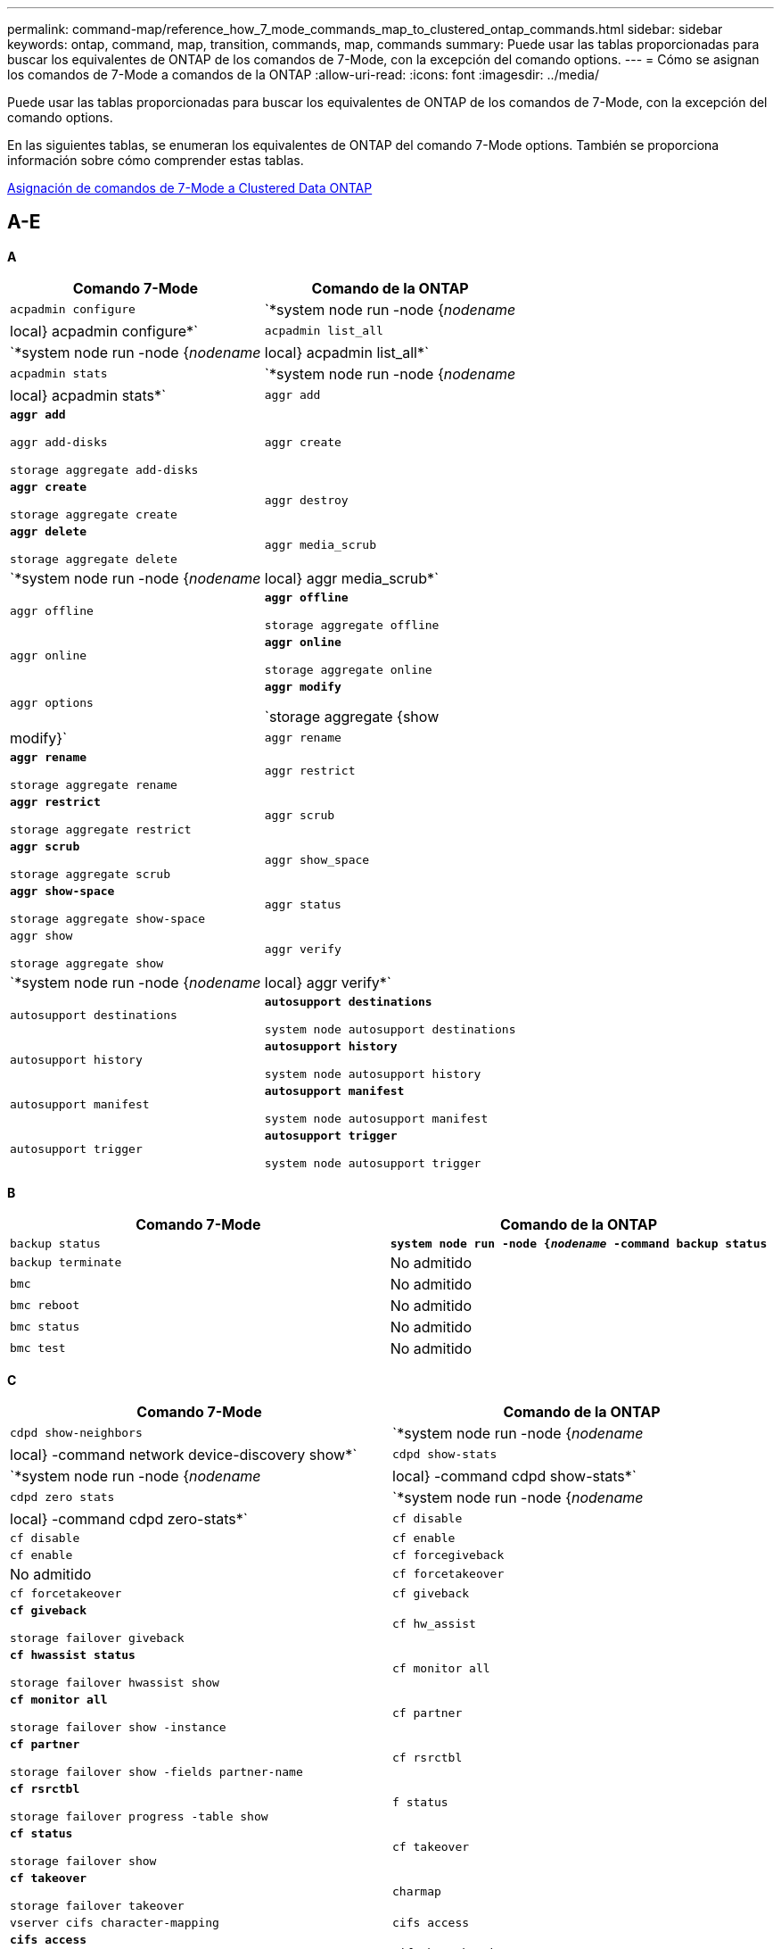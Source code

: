 ---
permalink: command-map/reference_how_7_mode_commands_map_to_clustered_ontap_commands.html 
sidebar: sidebar 
keywords: ontap, command, map, transition, commands, map, commands 
summary: Puede usar las tablas proporcionadas para buscar los equivalentes de ONTAP de los comandos de 7-Mode, con la excepción del comando options. 
---
= Cómo se asignan los comandos de 7-Mode a comandos de la ONTAP
:allow-uri-read: 
:icons: font
:imagesdir: ../media/


[role="lead"]
Puede usar las tablas proporcionadas para buscar los equivalentes de ONTAP de los comandos de 7-Mode, con la excepción del comando options.

En las siguientes tablas, se enumeran los equivalentes de ONTAP del comando 7-Mode options. También se proporciona información sobre cómo comprender estas tablas.

xref:concept_how_to_interpret_clustered_ontap_command_maps_for_7_mode_administrators.adoc[Asignación de comandos de 7-Mode a Clustered Data ONTAP]



== A-E

[role="lead"]
*A*

|===
| Comando 7-Mode | Comando de la ONTAP 


 a| 
`acpadmin configure`
 a| 
`*system node run -node {_nodename_|local} acpadmin configure*`



 a| 
`acpadmin list_all`
 a| 
`*system node run -node {_nodename_|local} acpadmin list_all*`



 a| 
`acpadmin stats`
 a| 
`*system node run -node {_nodename_|local} acpadmin stats*`



 a| 
`aggr add`
 a| 
`*aggr add*`

`aggr add-disks`

`storage aggregate add-disks`



 a| 
`aggr create`
 a| 
`*aggr create*`

`storage aggregate create`



 a| 
`aggr destroy`
 a| 
`*aggr delete*`

`storage aggregate delete`



 a| 
`aggr media_scrub`
 a| 
`*system node run -node {_nodename_|local} aggr media_scrub*`



 a| 
`aggr offline`
 a| 
`*aggr offline*`

`storage aggregate offline`



 a| 
`aggr online`
 a| 
`*aggr online*`

`storage aggregate online`



 a| 
`aggr options`
 a| 
`*aggr modify*`

`storage aggregate {show | modify}`



 a| 
`aggr rename`
 a| 
`*aggr rename*`

`storage aggregate rename`



 a| 
`aggr restrict`
 a| 
`*aggr restrict*`

`storage aggregate restrict`



 a| 
`aggr scrub`
 a| 
`*aggr scrub*`

`storage aggregate scrub`



 a| 
`aggr show_space`
 a| 
`*aggr show-space*`

`storage aggregate show-space`



 a| 
`aggr status`
 a| 
`aggr show`

`storage aggregate show`



 a| 
`aggr verify`
 a| 
`*system node run -node {_nodename_|local} aggr verify*`



 a| 
`autosupport destinations`
 a| 
`*autosupport destinations*`

`system node autosupport destinations`



 a| 
`autosupport history`
 a| 
`*autosupport history*`

`system node autosupport history`



 a| 
`autosupport manifest`
 a| 
`*autosupport manifest*`

`system node autosupport manifest`



 a| 
`autosupport trigger`
 a| 
`*autosupport trigger*`

`system node autosupport trigger`

|===
[role="lead"]
*B*

|===
| Comando 7-Mode | Comando de la ONTAP 


 a| 
`backup status`
 a| 
`*system node run -node {_nodename_ -command backup status*`



 a| 
`backup terminate`
 a| 
No admitido



 a| 
`bmc`
 a| 
No admitido



 a| 
`bmc reboot`
 a| 
No admitido



 a| 
`bmc status`
 a| 
No admitido



 a| 
`bmc test`
 a| 
No admitido

|===
[role="lead"]
*C*

|===
| Comando 7-Mode | Comando de la ONTAP 


 a| 
`cdpd show-neighbors`
 a| 
`*system node run -node {_nodename_|local} -command network device-discovery show*`



 a| 
`cdpd show-stats`
 a| 
`*system node run -node {_nodename_|local} -command cdpd show-stats*`



 a| 
`cdpd zero stats`
 a| 
`*system node run -node {_nodename_|local} -command cdpd zero-stats*`



 a| 
`cf disable`
 a| 
`cf disable`



 a| 
`cf enable`
 a| 
`cf enable`



 a| 
`cf forcegiveback`
 a| 
No admitido



 a| 
`cf forcetakeover`
 a| 
`cf forcetakeover`



 a| 
`cf giveback`
 a| 
`*cf giveback*`

`storage failover giveback`



 a| 
`cf hw_assist`
 a| 
`*cf hwassist status*`

`storage failover hwassist show`



 a| 
`cf monitor all`
 a| 
`*cf monitor all*`

`storage failover show -instance`



 a| 
`cf partner`
 a| 
`*cf partner*`

`storage failover show -fields partner-name`



 a| 
`cf rsrctbl`
 a| 
`*cf rsrctbl*`

`storage failover progress -table show`



 a| 
`f status`
 a| 
`*cf status*`

`storage failover show`



 a| 
`cf takeover`
 a| 
`*cf takeover*`

`storage failover takeover`



 a| 
`charmap`
 a| 
`vserver cifs character-mapping`



 a| 
`cifs access`
 a| 
`*cifs access*`

`vserver cifs access`



 a| 
`cifs branchcache`
 a| 
`*cifs branchcache*`

`vserver cifs branchcache`



 a| 
`cifs changefilerpwd`
 a| 
`*cifs changefilerpwd*`

`vserver cifs changefilerpwd`



 a| 
`cifs domaininfo`
 a| 
vserver cifs {show instance|domain detectes-servers show -instance}



 a| 
`cifs gpresult`
 a| 
`vserver cifs group-policy show-applied`



 a| 
`cifs gpupdate`
 a| 
`vserver cifs group-policy update`



 a| 
`cifs homedir`
 a| 
`vserver cifs home-directory`



 a| 
nbalias de cifs
 a| 
vserver cifs { add-netbios-aliases | remove-netbios-aliases | show -display-netbios-aliases }



 a| 
cifs prefdc
 a| 
dominio cifs preferido de vserver-dc



 a| 
reinicio cifs
 a| 
arranque del vserver cifs



 a| 
sesiones cifs
 a| 
se muestran las sesiones cifs de vserver



 a| 
configuración de cifs
 a| 
vserver cifs create



 a| 
recursos compartidos cifs
 a| 
*recursos compartidos cifs* recurso compartido cifs vserver



 a| 
estadísticas de cifs
 a| 
estadísticas show -object cifs



 a| 
finalización de cifs
 a| 
parada del vserver cifs



 a| 
cifs testdc
 a| 
se detectaron servidores vserver dominio cifs



 a| 
cifs reasentado
 a| 
*cifs resetdc* vserver dominio cifs descubierto-servidores reset-servidores



 a| 
clonar borrar
 a| 
No admitido



 a| 
inicio del clon
 a| 
crear el archivo de volumen



 a| 
detención de clones
 a| 
No admitido



 a| 
estado del clon
 a| 
show de clon del archivo de volumen



 a| 
clon de configuración
 a| 
No admitido



 a| 
config diff
 a| 
No admitido



 a| 
volcado de configuración
 a| 
No admitido



 a| 
restauración de configuración
 a| 
No admitido



 a| 
coredump
 a| 
volcado del nodo del sistema

|===
[role="lead"]
*D*

|===
| Comando 7-Mode | Comando de la ONTAP 


 a| 
fecha
 a| 
*date* { system | cluster } date { show | modify }



 a| 
prioridad dcb
 a| 
nodo del sistema ejecutado -node _nodename_ -command prioridad dcb



 a| 
visualización de prioridad de dcb
 a| 
se muestra la prioridad de dcb del comando system node run -node _nodename_



 a| 
presentación dcb
 a| 
system node run -node _nodename_ -command dcb show



 a| 
df
 a| 
*df*



 a| 
df [nombre del agregado]
 a| 
df -aggregate _aggregate-name_



 a| 
df [nombre de ruta]
 a| 
df -filesys-name _path- name_



 a| 
df -A
 a| 
*Df -A*



 a| 
df -g
 a| 
*df -g* df -gigabyte



 a| 
df -h
 a| 
*df -h* df -autosize



 a| 
df -i
 a| 
*df -i*



 a| 
df -k
 a| 
*df -k* df -kilobit



 a| 
df -L
 a| 
*Df -L* df -FlexCache



 a| 
df -m
 a| 
*df -m* df -megabyte



 a| 
df -r
 a| 
*df -r*



 a| 
df -s.
 a| 
*df -s*



 a| 
df -S.
 a| 
*Df -S*



 a| 
df -t
 a| 
*df -t* df -terabyte



 a| 
df -V
 a| 
*Df -V* df -Volumes



 a| 
df -x
 a| 
*df -x* df -skip-snapshot-lines



 a| 
asignación de disco
 a| 
*asignación de disco* asignación de disco de almacenamiento



 a| 
cifrado de disco
 a| 
system node run -node run__nodename__ -command disk encrypt



 a| 
error de disco
 a| 
*fallo del disco* fallo del disco de almacenamiento



 a| 
espacio principal de disco
 a| 
*disco principal {start | abort | status | list }* nodo del sistema run -node {_nodename_|local} -comando disk maint {start | abort | status | list }



 a| 
extraiga el disco
 a| 
*disco extraer* disco de almacenamiento extraer



 a| 
sustituya el disco
 a| 
*disco sustituir* disco de almacenamiento sustituir



 a| 
saneamiento de disco
 a| 
nodo del sistema ejecutado -node _nodename_ -command disk sanitize



 a| 
limpieza del disco
 a| 
limpieza del agregado de almacenamiento



 a| 
visualización en disco
 a| 
de la memoria



 a| 
copia de disco
 a| 
el nodo del sistema ejecuta -node _nodename_ -command disk simpull



 a| 
simpush de disco
 a| 
nodo del sistema ejecutado -node _nodename_ -command disk simpush



 a| 
discos sin repuestos
 a| 
ceros de disco de almacenamiento



 a| 
disk_fw_update
 a| 
modificar la imagen del nodo del sistema



 a| 
información de dns
 a| 
muestra dns



 a| 
descargue
 a| 
actualización de la imagen del nodo del sistema



 a| 
du [nombre de ruta]
 a| 
du -vserver _vservername_ -path __pathname__volume file show-disk-usage -vserver _vserver_name_ -path _pathname_



 a| 
du -h
 a| 
du -vserver _vservername_ -path _pathname_ -hvolume file show-disk-usage -vserver _vserver_name_ -path _path_ -h.



 a| 
du -k
 a| 
du -vserver _vservername_ -path _pathname_ -kvolume file show-disk-usage -vserver _vserver_name_ -path _path_ -k.



 a| 
du -m
 a| 
du -vserver _vservername_ -path _pathname_ -mvolume file show-disk-usage -vserver _vserver_name_ -path _path_ -m.



 a| 
du -r
 a| 
du -vserver _vservername_ -path _pathname_ -rvolume file show-disk-usage -vserver _vserver_name_ -path _path_ -r



 a| 
du -u
 a| 
du -vserver _vservername_ -path _pathname_ -uvolume file show-disk-usage -vserver _vserver_name_ -path _path_ -u



 a| 
volcado
 a| 
No soporteDebe iniciar la copia de seguridad utilizando NDMP como se describe en la documentación de copia de seguridad en cinta. Para la funcionalidad de volcado a nulo, debe establecer la variable DE entorno NDMP DUMP_TO_NULL.

https://docs.netapp.com/ontap-9/topic/com.netapp.doc.dot-cm-ptbrg/home.html["Protección de datos mediante backup en cinta"]

|===
[role="lead"]
*E*

|===
| Comando 7-Mode | Comando de la ONTAP 


 a| 
eco
 a| 
*eco*



 a| 
estado de evento de ems
 a| 
*estado del evento ems* se muestra el estado del evento



 a| 
volcado de registro de ems
 a| 
el registro de eventos muestra -time >__time-interval__



 a| 
valor de volcado de registro de ems
 a| 
se muestra el registro de eventos



 a| 
chasis de entorno
 a| 
nodo del sistema ejecutado -node {_nodename_|local} -command chasis de entorno



 a| 
estado del entorno
 a| 
el nodo del sistema ejecuta -node__nodename__ -command status de entorno



 a| 
bandeja de entorno
 a| 
No admitido

Debe utilizar el conjunto de comandos «estante de almacenamiento».



 a| 
registro_bandeja del entorno
 a| 
*entorno shelf_log* nodo del sistema run -node {_nodename_|local} -command entorno shelf_log



 a| 
entorno shelf_stats
 a| 
se ejecuta el nodo del sistema -node {_nodename_|local} -command environment_stats



 a| 
entorno shelf_power_status
 a| 
No soportado debe utilizar el conjunto de comandos «estante de almacenamiento».



 a| 
chasis de entorno
 a| 
nodo del sistema ejecutado -node {_nodename_|local} -command chasis de entorno



 a| 
lista de sensores del chasis del entorno
 a| 
se muestra el nodo del sistema ejecutado -node {_nodename_|local} sensores de entorno



 a| 
exportfs
 a| 
política de exportación de vserver [regla]



 a| 
exportfs -f
 a| 
vaciado de caché basado en políticas de exportación de vserver



 a| 
exportfs -o.
 a| 
regla de política de exportación de vserver



 a| 
exportfs -p
 a| 
regla de política de exportación de vserver



 a| 
exportfs -q
 a| 
política de exportación de vserver [regla]

|===


== F-J

[role="lead"]
*F*

|===
| Comando 7-Mode | Comando de la ONTAP 


 a| 
configuración de fcadmin
 a| 
nodo del sistema ejecutado -node {_nodename_|local} -command fcadmin config



 a| 
fcadmin link_stats
 a| 
nodo del sistema ejecutado -node {_nodename_|local} -command fcadmin link_stats



 a| 
fcal_stats de fcadmin
 a| 
nodo del sistema run -node {_nodename_|local} -command fcadmin fcal_stats



 a| 
fcadmin device_map
 a| 
nodo del sistema ejecutado -node {_nodename_|local} -command fcadmin device_map



 a| 
fcnic
 a| 
No admitido



 a| 
configuración de fcp
 a| 
modificación del adaptador fcp de red



 a| 
servidor de nombres fcp
 a| 
*servidor de nombres fcp show* servidor de nombres fcp de vserver show



 a| 
nombre de nodo fcp
 a| 
nombre de nodo fcp del vserver



 a| 
ping fcp
 a| 
*FCP ping-igroup show O fcp ping-initiator show*

Visualización de Vserver fcp ping-igroup O Vserver fcp ping-initiator



 a| 
nombre de puerto fcp
 a| 
*se muestra el nombre de puerto fcp show* vserver fcp portname



 a| 
imagen fcp
 a| 
imagen de vserver fcp



 a| 
inicio de fcp
 a| 
*arranque fcp* arranque fcp del vserver



 a| 
estadísticas de fcp
 a| 
*estadísticas fcp* estadísticas del adaptador fcp



 a| 
estado de fcp
 a| 
estado de vserver fcp



 a| 
detención de fcp
 a| 
*parada fcp* vserver fcp



 a| 
topología fcp
 a| 
Se muestra la topología fcp DE la red O se muestra la topología fcp del Vserver



 a| 
wwpn-alias fcp
 a| 
*fcp wwpn-alias* vserver fcp wwpn-alias



 a| 
zona fcp
 a| 
*show de zona fcp*

network fcp zone show



 a| 
volcado fcp
 a| 
*volcado del adaptador fcp de red de volcado*



 a| 
restablecimiento de fcp
 a| 
*restablecimiento del adaptador fcp* restablecimiento del adaptador fcp de red



 a| 
fcstat link_stats
 a| 
nodo del sistema ejecutado -node {_nodename_|local} -command fcstat link_stats



 a| 
fcal_stats
 a| 
nodo del sistema run -node {_nodename_|local} -command fcstat fcal_stats



 a| 
fcstat device_map
 a| 
nodo del sistema ejecutado -node {_nodename_|local} -command fcstat device_map



 a| 
reserva de archivos
 a| 
reserva de archivo de volumen



 a| 
propiedades de archivo
 a| 
No admitido



 a| 
FlexCache
 a| 
FlexCache para volúmenes



 a| 
fpolicy
 a| 
*fpolicy* vserver fpolicy



 a| 
feria de fsecurity
 a| 
visualización de directorio de archivos de seguridad vserver



 a| 
aplicación de fsecurity
 a| 
se aplica un directorio de archivos de seguridad vserver



 a| 
estado de seguridad
 a| 
trabajo-show de directorio de archivos de seguridad vserver



 a| 
cancelación de fsecurity
 a| 
tarea de directorio de archivos de seguridad vserver



 a| 
protector antidesprotegido
 a| 
directorio-archivo de seguridad vserver quitar-slag



 a| 
ftp
 a| 
No admitido

|===
[role="lead"]
*H*

|===
| Comando 7-Mode | Comando de la ONTAP 


 a| 
detener
 a| 
nodo del sistema detenido -node _nodename_



 a| 
detener -f
 a| 
inhibición de la detención del nodo del sistema: toma de control real



 a| 
detener -d
 a| 
se ha detenido el nodo del sistema: volcado correcto



 a| 
ayuda
 a| 
?


NOTE: Debe escribir el signo de interrogación (?) Symbol para ejecutar este comando en ONTAP.



 a| 
nombre del hostl
 a| 
*nombre del sistema de host*



 a| 
httpstat
 a| 
No soporteDebe utilizar el comando statistics.

|===
[role="lead"]
*I*

|===
| Comando 7-Mode | Comando de la ONTAP 


 a| 
if_addr_filter_info
 a| 
system node run -note _nodename_ -command if_addr_filter_info



 a| 
ifconfig
 a| 
interfacetwork de red {interface | port}



 a| 
ifconfig -a
 a| 
la interfaz de red muestra la red {interfaz | puerto}



 a| 
alias de ifconfig
 a| 
se crea la interfaz de red



 a| 
ifconfig hacia abajo
 a| 
la interfaz de red modify -status-admin como desconectado



 a| 
control de flujo ifconfig
 a| 
modificación del puerto de red -control de flujo-admin



 a| 
tipo medio ifconfig
 a| 
modificación del puerto de red {-duplex-admin | -speed-admin}



 a| 
ifconfig mtusize
 a| 
modifique el puerto de red -mtu



 a| 
máscara de red ifconfig
 a| 
la interfaz de red modify -netmask



 a| 
ifconfig up
 a| 
interfaz de red modify -status-admin up



 a| 
ifgrp crear
 a| 
puerto de red ifgrp create



 a| 
añadir ifgrp
 a| 
puerto de red ifgrp add -port



 a| 
eliminación de ifgrp
 a| 
puerto de red ifgrp quitar-puerto



 a| 
destrucción de ifgrp
 a| 
eliminación del puerto de red ifgrp



 a| 
favor de ifgrp
 a| 
Para las versiones de ONTAP 9, cree un grupo de conmutación al nodo de respaldo para los dos puertos mediante el comando create de los grupos de conmutación al respaldo de la interfaz de red. A continuación, utilice el comando network interface modify para establecer el puerto de inicio preferido con la opción -home-Port y establezca la opción -autorevert en true.


NOTE: Elimine los puertos de ifgrp antes de agregarlos al grupo de conmutación por error. Se recomienda utilizar puertos de distintos NIC. En esta práctica también se evitan las advertencias de EMS respecto a la redundancia insuficiente.



 a| 
ifgrp nofavor
 a| 
Para las versiones de ONTAP 9, utilice el mismo procedimiento para los grupos de conmutación al nodo de respaldo.



 a| 
estado de ifgrp
 a| 
nodo del sistema ejecutado -node {_nodename_|local} -command ifgrp status



 a| 
ifgrp stat
 a| 
nodo del sistema ejecutado -node {_nodename_|local} -command ifstat _ifgrp-port_



 a| 
presentación de ifgrp
 a| 
se muestra el puerto de red ifgrp



 a| 
ifinfo
 a| 
nodo del sistema run -node {_nodename_|local} -command ifinfo



 a| 
ifstat
 a| 
nodo del sistema ejecutado -node {_nodename_|local} -command ifstat



 a| 
adición de igroup
 a| 
*igroup add* lun igroup add



 a| 
alua del igroup
 a| 
lun igroup modify -alua



 a| 
enlace del igroup
 a| 
*igroup bind* lun igroup bind



 a| 
destrucción del igroup
 a| 
*igroup delete* lun igroup delete



 a| 
cree el igroup
 a| 
*igroup create* lun igroup create



 a| 
igroup se quita
 a| 
*igroup remove* lun igroup remove



 a| 
cambio de nombre del igroup
 a| 
*igroup rename* lun igroup rename



 a| 
se ha establecido un igroup
 a| 
grupo de igroup de grupo



 a| 
igroup show
 a| 
*igroup show* lun igroup show



 a| 
igroup configurado como tipo
 a| 
igroup modify -ostype



 a| 
desvinculación del igroup
 a| 
*igroup unbind* lun igroup unbind



 a| 
ipsec
 a| 
No admitido



 a| 
alias de iscsi
 a| 
ISCSI crearevServer iscsi create O.

modificación de iscsi

vserver iscsi modify



 a| 
conexión iscsi
 a| 
*conexión iscsi* conexión iscsi vserver



 a| 
iniciador iscsi
 a| 
*iniciador iscsi* iniciador iscsi vserver



 a| 
interfaz de iscsi
 a| 
*interfaz iscsi* interfaz vserver iscsi



 a| 
isns de iscsi
 a| 
*iscsi isns* vserver iscsi isns



 a| 
portal iscsi
 a| 
*portal iscsi* portal iscsi de vserver



 a| 
seguridad de iscsi
 a| 
*seguridad iscsi* seguridad vserver iscsi



 a| 
sesión iscsi
 a| 
*sesión iscsi* sesión de vserver iscsi



 a| 
muestra iscsi
 a| 
*iscsi show* vserver iscsi show



 a| 
inicio de iscsi
 a| 
*arranque iscsi* arranque iscsi del vserver



 a| 
estadísticas de iscsi
 a| 
estadísticas {start|stop|show} -object _object_


NOTE: Disponible en el nivel de privilegios avanzado.



 a| 
detención de iscsi
 a| 
*iscsi stop* vserver iscsi stop

|===


== K-O.

[role="lead"]
*K*

|===
| Comando 7-Mode | Comando de la ONTAP 


 a| 
gestor_de_claves
 a| 
nodo del sistema ejecutado -node {_nodename_|local} -command key_manager



 a| 
keymgr
 a| 
Nodo del sistema ejecutado -node {_nodename_|local} -command keymgr para las claves de interfaz de gestión, debe utilizar los comandos "certificados de seguridad".

|===
[role="lead"]
*L*

|===
| Comando 7-Mode | Comando de la ONTAP 


 a| 
`*license*`
 a| 
`*license show*`

`*system license show*`



 a| 
`*license add*`
 a| 
`*license add*`

`*system license add -license-code _V2_license_code_*`



 a| 
`*license delete*`
 a| 
`*license delete*`

`*system license delete -package _package_name_*`



 a| 
`*lock break*`
 a| 
`*vserver locks break*`


NOTE: Disponible en el nivel de privilegios avanzado.



 a| 
`*lock break -h host*`
 a| 
`*vserver locks break -client-address _client-address_*`



 a| 
`*lock break -net network*`
 a| 
`*vserver locks break -client-address-type _ip address type_*`



 a| 
`*lock break -o owner*`
 a| 
`*vserver locks break -owner-id _owner-id_*`



 a| 
`*lock break -p protocol*`
 a| 
`*vserver locks break -protocol _protocol_*`



 a| 
`*lock status*`
 a| 
`*vserver locks show*`



 a| 
`*lock status -h host*`
 a| 
`*vserver locks show -client-address _client-address_*`



 a| 
`*lock status -o owner*`
 a| 
`*vserver locks show -owner-id _owner id_*`



 a| 
`*lock status -p protocol*`
 a| 
`*vserver locks show -protocol _protocol_*`



 a| 
`*logger*`
 a| 
`*logger*`

`*system node run -node {nodename|local} -command logger*`



 a| 
`*logout*`
 a| 
`*exit*`



 a| 
`*lun clone*`
 a| 
`*volume file clone create*`



 a| 
`*lun comment*`
 a| 
`*lun comment*`



 a| 
`*lun config_check*`
 a| 
No admitido



 a| 
`*lun create*`
 a| 
`lun create –vserver _vserver_name_*`



 a| 
`*lun destroy*`
 a| 
`*lun delete*`



 a| 
`*lun map*`
 a| 
`*lun map –vserver _vserver_name_*`



 a| 
`*lun maxsize*`
 a| 
`*lun maxsize*`



 a| 
`*lun move*`
 a| 
`*lun move*`



 a| 
`*lun offline*`
 a| 
`*lun modify -state offline*`



 a| 
`*lun online*`
 a| 
`*lun modify -state online*`



 a| 
`*lun resize*`
 a| 
`*lun resize*`



 a| 
`*lun set*`
 a| 
`*lun set*`



 a| 
`*lun setup*`
 a| 
`*lun create*`



 a| 
`*lun share*`
 a| 
No admitido



 a| 
`*lun show*`
 a| 
`*lun show*`



 a| 
`*lun snap*`
 a| 
No admitido



 a| 
`*lun stats*`
 a| 
`*statistics show -object lun*`


NOTE: Disponible en el nivel de privilegios avanzado.



 a| 
`*lun unmap*`
 a| 
`*lun unmap*`

|===
[role="lead"]
*M*

|===
| Comando 7-Mode | Comando de la ONTAP 


 a| 
hombre
 a| 
*man*



 a| 
maxfiles
 a| 
vol modify -max-_number-of-files_ o vol -fields



 a| 
mt
 a| 
No admitido

Debe usar el conjunto de comandos de cinta de almacenamiento.

|===
[role="lead"]
*N*

|===
| Comando 7-Mode | Comando de la ONTAP 


 a| 
nbtstat
 a| 
vserver cifs nbtstat



 a| 
ndmpd
 a| 
{system | server} servicios ndmp



 a| 
ndmpcopy
 a| 
nodo del sistema ejecutado -node {_nodename_|local} ndmpcopy



 a| 
ndmpd activado
 a| 
*ndmpd on* servicios del sistema ndmpd on



 a| 
ndmpd desactivado
 a| 
*ndmpd off* servicios del sistema ndmpd off



 a| 
estado ndmpd
 a| 
{system | vserver} services estado de ndmp



 a| 
sonda ndmpd
 a| 
{system | vserver} services sonda ndmp



 a| 
muerte de ndmpd
 a| 
{system | vserver} servicios ndmp kill



 a| 
ndmpd killall
 a| 
{system | vserver} servicios ndmp kill-all



 a| 
contraseña ndmpd
 a| 
{system | vserver} services contraseña de ndmp



 a| 
versión ndmpd
 a| 
{system | vserver} versión de ndmp



 a| 
ndp
 a| 
nodo del sistema ejecutado -node {_nodename_|local} keymgr



 a| 
netdiag
 a| 
No soporteDebe utilizar la interfaz de red o los comandos netstat.



 a| 
netsat
 a| 
el nodo del sistema ejecuta el comando netstat del nodo _nodename_



 a| 
recuperación tras fallos de interfaz de red
 a| 
la interfaz de red muestra -failover



 a| 
modificación de la vlan del puerto de red
 a| 
No admitido



 a| 
nfs desactivado
 a| 
*nfs desactivado* vserver nfs desactivado



 a| 
nfs activado
 a| 
*nfs en* vserver nfs activado



 a| 
configuración de nfs
 a| 
Configuración de Vserver nfs create O Vserver



 a| 
estadísticas de nfs
 a| 
estadísticas {start | stop | show} -object nfs*



 a| 
estado de nfs
 a| 
estado de nfs del vserver



 a| 
vstorage de nfs
 a| 
vserver nfs modify -vstorage



 a| 
nfsstat
 a| 
estadísticas show -object nfs*

|===
[role="lead"]
*O*

|===
| Comando 7-Mode | Comando de la ONTAP 


 a| 
orados
 a| 
No admitido

|===


== P-T

[role="lead"]
*P*

|===
| Comando 7-Mode | Comando de la ONTAP 


 a| 
como partner
 a| 
No admitido



 a| 
passwd
 a| 
contraseña de inicio de sesión de seguridad



 a| 
informe de rendimiento -t
 a| 
estadísticas {start | stop | show} -object perf



 a| 
ping \{host}
 a| 
ping de red {-node _nodename_ | -lif _lif-name_} -destination



 a| 
ping \{count}
 a| 
ping de red {-node _nodename_ | -lif _lif-name_} -count



 a| 
interfaz ping -l.
 a| 
ping de red -lif _lif-name_



 a| 
ping -v
 a| 
ping de red -node {_nodename_ | -lif _lif-name_} -verbose



 a| 
ping -s.
 a| 
ping de red -node {_nodename_ | -lif _lif-name_} -show-detail



 a| 
Ping -R
 a| 
ping de red -node {_nodename_ | -lif _lif-name_} -record-route



 a| 
borrar pktt
 a| 
nodo del sistema ejecutado -node {_nodename_|local} pktt delete



 a| 
volcado pktt
 a| 
nodo del sistema ejecutado -node {_nodename_|local} pktt dump



 a| 
lista pktt
 a| 
el nodo del sistema ejecuta la lista pktt -node {_nodename_|local}



 a| 
pausa pktt
 a| 
nodo del sistema ejecutado -node {_nodename_|local} pktt pausa



 a| 
iniciar pktt
 a| 
el nodo del sistema ejecuta -node {_nodename_|local} pktt start



 a| 
estado pktt
 a| 
el nodo del sistema ejecuta el estado pktt del nodo {_nodename_|local}



 a| 
parada pktt
 a| 
nodo del sistema ejecutado -node {_nodename_|local} pktt stop



 a| 
agregar conjunto de puertos
 a| 
*conjunto de puertos add* lun portset add



 a| 
crear conjunto de puertos
 a| 
*portset create* lun portset create



 a| 
eliminación del conjunto de puertos
 a| 
*supresión de conjunto de puertos* supresión de conjunto de puertos lun



 a| 
conjunto de puertos quitar
 a| 
*conjunto de puertos quitar* conjunto de puertos lun



 a| 
visualización de conjunto de puertos
 a| 
*espectáculo de conjunto de puertos* demostración de conjunto de puertos lun



 a| 
prioridad, caché híbrida predeterminada
 a| 
No admitido



 a| 
conjunto de caché híbrida de prioridad
 a| 
volume modify -volume _volume_name_ -vserver _vserver_name_ -cache-policy _policy_name_



 a| 
presentación de la caché híbrida de prioridad
 a| 
volume show -volume _volume_name_ -vserver _vserver_name_ -fields cache -policy



 a| 
juego priv
 a| 
set -privilege

|===
[role="lead"]
*Q*

|===
| Comando 7-Mode | Comando de la ONTAP 


 a| 
cree el qtree
 a| 
*qtree create* volume qtree qtree create



 a| 
bloqueos oportunistas de qtree
 a| 
*bloqueos oportunistas del volumen qtree*



 a| 
seguridad para qtrees
 a| 
*seguridad para qtree* seguridad para volúmenes



 a| 
estado del qtree
 a| 
se muestra qtree show volume qtree



 a| 
estadísticas de qtree
 a| 
estadísticas de qtree.estadísticas de qtree



 a| 
cuota permitido
 a| 
cuota modify -state volume quota modify -state on



 a| 
no se permite la cuota
 a| 
quota modify -statevolume quota modify -state off



 a| 
cuota desactivada
 a| 
*cuota off* cuota de volumen desactivada



 a| 
cuota activada
 a| 
*cuota de volumen en* on



 a| 
informe de cuotas
 a| 
*informe de cuotas* informe de cuotas de volumen



 a| 
ajustar el tamaño de la cuota
 a| 
*cuota redimensionado* volumen cuota redimensionado



 a| 
estado de cuota
 a| 
se muestra la cuota de volumen



 a| 
mensaje de registro de cuota
 a| 
volume quota show -fields log, log -interval

|===
[role="lead"]
*R*

|===
| Comando 7-Mode | Comando de la ONTAP 


 a| 
radio
 a| 
No admitido



 a| 
rdate
 a| 
No admitido



 a| 
rdfile
 a| 
No admitido



 a| 
reasignación desactivada
 a| 
*reasignar off*



 a| 
reasignar medida
 a| 
*reasignar medida*



 a| 
reasignar en
 a| 
*reasignar el*



 a| 
reasignar en modo inactivo
 a| 
*reasignar modo de inactividad*



 a| 
reasignar reinicio
 a| 
*reasignar reinicio*



 a| 
reasignar calendario
 a| 
*reasignar horario*



 a| 
volver a asignar inicio
 a| 
*reasignar inicio*



 a| 
reasignar estado
 a| 
reasignar mostrar



 a| 
reasignar detener
 a| 
*reasignar parada*



 a| 
reinicie
 a| 
*reiniciar*

reinicio del nodo del sistema -node _nodename_



 a| 
reinicie -d
 a| 
*reiniciar -d*

reinicio del nodo del sistema -dump true -node _nodename_



 a| 
reinicie -f
 a| 
*reinicie -f*

reboot -inhibit-takeover true -node _nodename_



 a| 
restaurar
 a| 
No admitido

Se debe iniciar la restauración usando NDMP como se describe en la documentación de backup a cinta.

https://docs.netapp.com/ontap-9/topic/com.netapp.doc.dot-cm-ptbrg/home.html["Protección de datos mediante backup en cinta"]



 a| 
restaurar_backup
 a| 
restauración-backup del nodo del sistema


NOTE: Disponible en el nivel de privilegios avanzado.



 a| 
revertir a
 a| 
recuperación del nodo del sistema al nodo _nodename_ -version



 a| 
rlm
 a| 
No admitido



 a| 
añadir ruta
 a| 
*añadir ruta*

crear ruta de red



 a| 
eliminación de ruta
 a| 
*borrado de ruta*

eliminación de ruta de red



 a| 
ruta -s.
 a| 
*espectáculo de ruta*

programa de ruta de red


NOTE: La familia de comandos de grupos de enrutamiento de red está obsoleta en ONTAP 9 y ya no es compatible a partir de 9.4.

|===
[role="lead"]
*S*

|===
| Comando 7-Mode | Comando de la ONTAP 


 a| 
`*sasadmin adapter_state*`
 a| 
`*system node run -node {nodename|local} -command sasadmin adapter_state*`



 a| 
`*sasadmin channels*`
 a| 
`*system node run -node {nodename|local} -command sasadmin channels*`



 a| 
`*sasadmin dev_stats*`
 a| 
`*system node run -node {nodename|local} -command sasadmin dev_stats*`



 a| 
`*sasadmin expander*`
 a| 
`*system node run -node {nodename|local} -command sasadmin expander*`



 a| 
`*sasadmin expander_map*`
 a| 
`*system node run -node {nodename|local} -command sasadmin expander_map*`



 a| 
`*sasadmin expander_phy_state*`
 a| 
`*system node run -node {nodename|local} -command sasadmin expander_phy_state*`



 a| 
`*sasadmin shelf*`
 a| 
`*storage shelf*`



 a| 
`*sasadmin shelf_short*`
 a| 
`*storage shelf*`



 a| 
`*sasstat dev_stats*`
 a| 
`*system node run -node {nodename|local} -command sasstat dev_stats*`



 a| 
`*sasstat adapter_state*`
 a| 
`*system node run -node {nodename|local} -command sasstat adapter_state*`



 a| 
`*sasstat expander*`
 a| 
`*system shelf show -port*`



 a| 
`*sasstat expander_map*`
 a| 
`*storage shelf show -module*`



 a| 
`*sasstat expander_phy_state*`
 a| 
`*system node run -node {nodename|local} sasstat expander_phy_state*`



 a| 
`*sasstat shelf*`
 a| 
`*storage shelf*`



 a| 
`*savecore*`
 a| 
`*system node coredump save-all*`



 a| 
`*savecore -i*`
 a| 
`*system node coredump config show -i*`



 a| 
`*savecore -l*`
 a| 
`*system node coredump show*`



 a| 
`*savecore -s*`
 a| 
`*system node coredump status*`



 a| 
`*savecore -*w`
 a| 
No admitido



 a| 
`*savecore -k*`
 a| 
`*system node coredump delete-all -type unsaved-kernel*`



 a| 
`*sectrace add*`
 a| 
`*vserver security trace create*`



 a| 
`*sectrace delete*`
 a| 
`*vserver security trace delete*`



 a| 
`*sectrace show*`
 a| 
`*vserver security trace filter show*`



 a| 
`*sectrace print-status*`
 a| 
`*vserver security trace trace-result show*`



 a| 
`*secureadmin addcert*`
 a| 
`*security certificate install*`



 a| 
`*secureadmin disable ssh*`
 a| 
`*security login modify*`



 a| 
`*secureadmin disable ssl*`
 a| 
`*security ssl modify*`



 a| 
`*secureadmin enable ssl*`
 a| 
`*security ssl modify*`



 a| 
`*secureadmin setup*`
 a| 
`*security*`



 a| 
`*secureadmin setup ssh*`
 a| 
`*security ssh {add|modify}*`



 a| 
`*secureadmin setup ssl*`
 a| 
`*security ssl {add|modify}*`



 a| 
`*secureadmin enable ssh*`
 a| 
`*security login modify*`



 a| 
`*secureadmin status ssh*`
 a| 
`*security login show*`



 a| 
`*secureadmin status ssl*`
 a| 
`*security ssl show*`



 a| 
`*setup*`
 a| 
No admitido



 a| 
`*shelfchk*`
 a| 
`*security ssh {add|modify}*`



 a| 
`*showfh*`
 a| 
`*security ssl {add|modify}*`



 a| 
`*sis config*`
 a| 
`*security login modify*`



 a| 
`*sis off*`
 a| 
`*security login show*`



 a| 
`*sis on*`
 a| 
`*security ssl show*`



 a| 
`*sis revert_to*`
 a| 
No admitido



 a| 
`*sis start*`
 a| 
`*showfh*`

`*volume file show-filehandle*`



 a| 
`*sis stop*`
 a| 
`*sis off*`

`*volume efficiency off*`



 a| 
`*smtape*`
 a| 
`*sis on*`

`*volume efficiency on*`



 a| 
`*snap autodelete*`
 a| 
`*sis policy*`



 a| 
`*snap create*`
 a| 
`*sis revert_to*`

`*volume efficiency revert-to*`


NOTE: Disponible en el nivel de privilegios avanzado.



 a| 
`*snap delete*`
 a| 
`*snap delete*`

`*volume snapshot delete*`



 a| 
`*snap delta*`
 a| 
No admitido



 a| 
`*snap list*`
 a| 
`*snap show*`

`*volume snapshot show*`



 a| 
`*snap reclaimable*`
 a| 
`*volume snapshot compute -reclaimable*`


NOTE: Disponible en el nivel de privilegios avanzado.



 a| 
`*snap rename*`
 a| 
`*snap rename*`

`*volume snapshot rename*`



 a| 
`*snap reserve*`
 a| 
volumen {modify|show} --fields porcentaje-espacio-snapshot --volume `_volume-name_`

agregado de almacenamiento {modify|show} --fields-porciento-snapshot-space --aggregate `_aggregate-name_`



 a| 
`*snap restore*`
 a| 
`*snap restore*`

`*volume snapshot restore*`


NOTE: Disponible en el nivel de privilegios avanzado.



 a| 
`*snap sched*`
 a| 
`*volume snapshot policy*`



 a| 
`*snap reclaimable*`
 a| 
`*volume snapshot compute-reclaimable*`


NOTE: Disponible en el nivel de privilegios avanzado.



 a| 
`*snapmirror abort*`
 a| 
`*snapmirror abort*`



 a| 
`*snapmirror break*`
 a| 
`*snapmirror break*`



 a| 
`*snapmirror destinations*`
 a| 
`*snapmirror list-destinations*`



 a| 
`*snapmirror initialize*`
 a| 
`*snapmirror initialize*`



 a| 
`*snapmirror migrate*`
 a| 
No admitido



 a| 
`*snapmirror off*`
 a| 
No admitido



 a| 
`*snapmirror on*`
 a| 
No admitido



 a| 
`*snapmirror quiesce*`
 a| 
`*snapmirror quiesce*`



 a| 
`*snapmirror release*`
 a| 
`*snapmirror release*`



 a| 
`*snapmirror resume*`
 a| 
`*snapmirror resume*`



 a| 
`*snapmirror resync*`
 a| 
`*snapmirror resync*`



 a| 
`*snapmirror status*`
 a| 
`*snapmirror show*`



 a| 
`*snapmirror throttle*`
 a| 
No admitido



 a| 
`*snapmirror update*`
 a| 
`*snapmirror update*`



 a| 
`*snmp authtrap*`
 a| 
`*snmp authtrap*`



 a| 
`*snmp community*`
 a| 
`*snmp community*`



 a| 
`*snmp contact*`
 a| 
`*snmp contact*`



 a| 
`*snmp init*`
 a| 
`*snmp init*`



 a| 
`*snmp location*`
 a| 
`*snmp location*`



 a| 
`*snmp traphost*`
 a| 
`*snmp traphost*`



 a| 
`*snmp traps*`
 a| 
`*event route show -snmp-support true*`



 a| 
`*software delete*`
 a| 
`*system node image package delete*`



 a| 
`*software get*`
 a| 
`*system node image get*`



 a| 
`*software install*`
 a| 
`*system node image update*`



 a| 
`*software list*`
 a| 
`*system node image package show*`



 a| 
`*software update*`
 a| 
`*system node image update*`



 a| 
`*source*`
 a| 
No admitido



 a| 
`*sp reboot*`
 a| 
`*system service-processor reboot-sp*`



 a| 
`*sp setup*`
 a| 
`*system service-processor network modify*`



 a| 
`*sp status*`
 a| 
`*system service-processor show*`



 a| 
`*sp status -d`*
 a| 
`*system node autosupport invoke-splog*`



 a| 
`*sp status -v*`
 a| 
`*system node autosupport invoke-splog*`



 a| 
`*sp update*`
 a| 
`*system service-processor image update*`



 a| 
`*sp update-status*`
 a| 
`*system service-processor image update-progress*`



 a| 
`*statit*`
 a| 
`*statistics {start|stop|show} -preset statit*`



 a| 
`*stats*`
 a| 
`*statistics {start|stop|show} –object object*`


NOTE: Disponible en el nivel de privilegios avanzado.



 a| 
`*storage aggregate copy*`
 a| 
No admitido



 a| 
`*storage aggregate media_scrub*`
 a| 
`*system node run -node nodename -command aggr media_scrub*`



 a| 
`*storage aggregate snapshot*`
 a| 
No admitido



 a| 
`*storage aggregate split*`
 a| 
No admitido



 a| 
`*storage aggregate undestroy*`
 a| 
No admitido



 a| 
`*storage alias*`
 a| 
`*storage tape alias set*`



 a| 
`*storage array*`
 a| 
`*storage array*`



 a| 
`*storage array modify*`
 a| 
`*storage array modify*`



 a| 
`*storage array remove*`
 a| 
`*storage array remove*`



 a| 
`*storage array remove-port*`
 a| 
`*storage array port remove*`



 a| 
`*storage array show*`
 a| 
`*storage array show*`



 a| 
`*storage array show-config*`
 a| 
`*storage array config show*`



 a| 
`*storage array show luns*`
 a| 
No admitido



 a| 
`*storage array show-ports*`
 a| 
`*storage array port show*`



 a| 
`*storage disable adapter*`
 a| 
`*system node run -node {nodename|local} -command storage disable adapter*`



 a| 
`*storage download acp*`
 a| 
`*Storage shelf acp firmware update*`



 a| 
`*storage download shelf*`
 a| 
`*storage firmware download*`


NOTE: Disponible en el nivel de privilegios avanzado.



 a| 
`*storage enable adapter*`
 a| 
`*system node run -node {nodename|local} -command storage enable adapter*`



 a| 
`*storage load balance*`
 a| 
`*storage load balance*`



 a| 
`*storage load show*`
 a| 
`*storage load show*`



 a| 
`*storage show acp*`
 a| 
`*system node run -node {nodename|local} -command storage show acp*`



 a| 
`*storage show adapter*`
 a| 
`*system node run -node {nodename|local} -command storage show adapter*`



 a| 
`*storage show bridge`*
 a| 
`*storage bridge show*`



 a| 
`*storage show disk*`
 a| 
`*storage show disk*`

`*storage disk show*`



 a| 
`*storage show expander*`
 a| 
`*storage shelf*`



 a| 
`*storage show fabric*`
 a| 
`*system node run -node {nodename|local} -command storage show fabric*`



 a| 
`*storage show fault*`
 a| 
`*system node run -node _nodename_ -command storage show fault*`



 a| 
`*storage show hub*`
 a| 
`*system node run -node {nodename|local} -command storage show hub*`



 a| 
`*storage show initiators*`
 a| 
`*system node run -node {nodename|local} -command storage show initiators*`



 a| 
`*storage show mc*`
 a| 
`*storage tape show-media-changer*`



 a| 
`*storage show port*`
 a| 
`*storage switch*`



 a| 
`*storage show shelf*`
 a| 
`*storage shelf*`



 a| 
`*storage show switch*`
 a| 
`*storage switch show*`



 a| 
`*storage show tape*`
 a| 
`*storage tape show-tape-drive*`



 a| 
`*storage stats tape*`
 a| 
`*statistics show -object tape*`



 a| 
`*storage stats tape zero*`
 a| 
`*statistics {start|stop|show} -object tape*`



 a| 
`*storage unalias*`
 a| 
`*storage tape alias clear*`



 a| 
`*sysconfig*`
 a| 
No admitido



 a| 
`*sysconfig -a*`
 a| 
`*system node run -node {nodename|local} -command sysconfig -a*`



 a| 
`*sysconfig -A*`
 a| 
`*system node run -node {nodename|local} -command sysconfig -A*`



 a| 
`*sysconfig -ac*`
 a| 
`*system controller config show-errors -verbose*`



 a| 
`*sysconfig -c*`
 a| 
`*system controllers config-errors show*`



 a| 
`*sysconfig -d*`
 a| 
`*system node run -node {nodename|local} -command sysconfig -d*`



 a| 
`*sysconfig -D*`
 a| 
`*system controller config pci show-add-on devices*`



 a| 
`*sysconfig -h*`
 a| 
`*system node run -node {nodename|local} -command sysconfig -h*`



 a| 
`*sysconfig -m*`
 a| 
`*storage tape show-media-changer*`



 a| 
`*syconfig -M*`
 a| 
`*system node run -node {nodename|local} -command sysconfig -M*`



 a| 
`*sysconfig -p*`
 a| 
No admitido

Los siguientes comandos deben usarse como alternativas:

* Información del hipervisor: Se muestra el hipervisor de la máquina virtual del nodo del sistema
* Discos del sistema almacenes de respaldo: Instancia de máquina virtual nodo del sistema show-system-disks
* Discos virtuales respaldo de información: Disco de almacenamiento show -virtual-machine-disk-info




 a| 
`*sysconfig -P*`
 a| 
`*system controller config pci show-hierarchy*`



 a| 
`*sysconfig -r*`
 a| 
No admitido

Para ver la información del disco, deben utilizar los siguientes comandos:

* Discos del sistema de archivos: Estado de exposición del agregado de almacenamiento
* Discos de repuesto: «Show-spardisks» del agregado de almacenamiento
* Discos rotos: Disco de almacenamiento se muestra -roto
* Discos en el centro de mantenimiento: Disco de almacenamiento muestra -mantenimiento




 a| 
`*sysconfig -t*`
 a| 
`*storage tape show`*



 a| 
`*sysconfig -v*`
 a| 
`*system node run -node _nodename_ -command sysconfig -v`*



 a| 
`*sysconfig -V*`
 a| 
`*system node run -node {nodename|local} -command sysconfig -V*`



 a| 
`*sysstat*`
 a| 
`*statistics {start|stop|show} -preset systat*`


NOTE: Disponible en el nivel de privilegios avanzado.



 a| 
`*system health alert*`
 a| 
`*system health alert*`



 a| 
`*system health autosupport*`
 a| 
`*system health autosupport*`



 a| 
`*system health config*`
 a| 
`*system health config*`



 a| 
`*system health node-connectivity*`
 a| 
`*system health node-connectivity*`



 a| 
`*system health policy*`
 a| 
`*system health policy*`



 a| 
`*system health status*`
 a| 
`*system health status*`



 a| 
`*system health subsystem show*`
 a| 
`*system health subsystem show*`

|===
[role="lead"]
*T*

|===
| Comando 7-Mode | Comando de la ONTAP 


 a| 
zona horaria
 a| 
* zona horaria*



 a| 
traceroute -m
 a| 
*traceroute -m*

traceroute de red { -node _nodename_ | -lif _lif-name_ } -maxtl _integer_



 a| 
traceroute -n
 a| 
*traceroute -n*

traceroute de red -node {_nodename_| -lif _lif-name_} -numeric true



 a| 
traceroute -p
 a| 
*traceroute -p*

traceroute de red { -node _nodename_ | -lif _lif-name_ } --port _integer_



 a| 
traceroute -q
 a| 
*traceroute -q*

traceroute de red { -node _nodename_ | -lif _lif-name_ } -nqueries _integer_



 a| 
traceroute -s.
 a| 
No admitido



 a| 
traceroute -v
 a| 
*traceroute -v*

traceroute de red { -node _nodename_ | -lif _lif-name_ } -verbose [ true ]



 a| 
traceroute -w
 a| 
*traceroute -w*

traceroute de red { -node _nodename_ | -lif _lif-name_ } -waittime _integer_

|===


== U-Z

[role="lead"]
*U*

|===
| Comando 7-Mode | Comando de la ONTAP 


 a| 
ucadmin
 a| 
conexión unificada por hardware del nodo del sistema



 a| 
sai
 a| 
No admitido



 a| 
siempre activo
 a| 
el nodo del sistema muestra -fields uptime



 a| 
useradmin agregar usuario dominiousuario
 a| 
seguridad de inicio de sesión creado



 a| 
useradmin usuario de dominiousuario eliminado
 a| 
eliminación del inicio de sesión de seguridad



 a| 
lista de usuarios de dominio useradmin
 a| 
se muestra el inicio de sesión de seguridad



 a| 
carga de usuario de dominio useradmin
 a| 
No se admite la utilización del conjunto de comandos «Vserver cifs users and groups».



 a| 
useradmin, agregue un grupo
 a| 
seguridad rol de inicio de sesión crear



 a| 
eliminación de grupo useradmin
 a| 
eliminación del rol de inicio de sesión de seguridad



 a| 
lista de grupos useradmin
 a| 
se muestra el rol de inicio de sesión de seguridad



 a| 
modificación del grupo useradmin
 a| 
modificación del rol de inicio de sesión de seguridad



 a| 
useradmin add
 a| 
seguridad rol de inicio de sesión crear



 a| 
eliminación del rol useradmin
 a| 
eliminación del rol de inicio de sesión de seguridad



 a| 
lista de funciones useradmin
 a| 
se muestra el rol de inicio de sesión de seguridad



 a| 
modificación del rol useradmin
 a| 
modificación del rol de inicio de sesión de seguridad



 a| 
usuario useradmin add
 a| 
seguridad de inicio de sesión creado



 a| 
usuario useradmin
 a| 
eliminación del inicio de sesión de seguridad



 a| 
lista de usuarios useradmin
 a| 
se muestra el inicio de sesión de seguridad



 a| 
modificación del usuario useradmin
 a| 
modificación del inicio de sesión de seguridad

|===
[role="lead"]
*V*

|===
| Comando 7-Mode | Comando de la ONTAP 


 a| 
versión -b
 a| 
*versión -b*

O mostrar imagen del sistema



 a| 
versión -v
 a| 
*versión -v*

O mostrar imagen del sistema



 a| 
vfiler
 a| 
No admitido



 a| 
ejecución de vfiler
 a| 
vserver



 a| 
inicio de vfiler
 a| 
arranque del vserver



 a| 
detención de vfiler
 a| 
parada del vserver



 a| 
estado de vfiler
 a| 
se muestra vserver



 a| 
vfiler no permite
 a| 
vserver modify -omity-protocols



 a| 
vlan add
 a| 
cree la vlan de puerto de red



 a| 
crear vlan
 a| 
cree la vlan de puerto de red



 a| 
vlan eliminación
 a| 
vlan de puerto de red eliminada



 a| 
modificación de vlan
 a| 
No admitido



 a| 
estadísticas de vlan
 a| 
nodo del sistema ejecutado -node _nodename_ -command vlan stat



 a| 
servicios vm
 a| 
system node ejecuta servicios vmservice -node {_nodename_|local}



 a| 
adición de volumen
 a| 
No admitido



 a| 
ajuste automático del tamaño del volumen
 a| 
*tamaño automático de volumen*



 a| 
clon de volúmenes
 a| 
*clon de volumen*



 a| 
división de clon de volumen
 a| 
*división del clon de volumen*



 a| 
contenedor de volúmenes
 a| 
volume show -fields aggregate



 a| 
copia de volumen
 a| 
No soporteDebe utilizar uno de los siguientes métodos como se describe en la documentación de almacenamiento lógico:

* Cree un volumen FlexClone del volumen original y mueva el volumen a otro agregado mediante el comando volume move.
* Replicar el volumen original con SnapMirror y, a continuación, romper la relación de SnapMirror para hacer una copia de volumen de lectura/escritura.


http://docs.netapp.com/ontap-9/index.jsp?topic=%2Fcom.netapp.doc.dot-cm-vsmg%2FGUID-5578BA46-5522-4BA6-B354-5C924B8207B1.html["Guía de gestión de almacenamiento lógico"]



 a| 
cree el volumen
 a| 
*creación de volumen*



 a| 
destruir vol
 a| 
destrucción del volumen



 a| 
huella digital del archivo de volumen
 a| 
No admitido



 a| 
volumen media_scrub
 a| 
No admitido



 a| 
migración de volúmenes
 a| 
No admitido



 a| 
espejo vol
 a| 
No admitido



 a| 
movimiento de volúmenes
 a| 
*movimiento de volumen*



 a| 
volumen sin conexión
 a| 
*volumen fuera de línea*



 a| 
volumen en línea
 a| 
*volumen en línea*



 a| 
opciones de volumen
 a| 
volumen {mostrar | modificar}



 a| 
se permite la cuota de volumen
 a| 
No admitido



 a| 
la cuota de volumen no se permite
 a| 
No admitido



 a| 
cambio de nombre del volumen
 a| 
*cambio de nombre de volumen*



 a| 
restricción de volumen
 a| 
*restricción de volumen*



 a| 
limpieza de volumen
 a| 
No admitido



 a| 
tamaño del volumen
 a| 
*tamaño de volumen*



 a| 
delta de copias de snapshot de volumen
 a| 
No admitido



 a| 
reserva de copias snapshot de volumen
 a| 
No admitido

Los comandos alternativos incluyen los siguientes:

* Para los volúmenes, utilice los comandos "volume show -fields Percent-snapshot-space" y "volume modify -volume _volumename_ -percent-snapshot-space _Percent_".
* En el caso de los agregados, utilice los comandos "Storage aggregate show -fields Percent-snapshot-space" y "Storage aggregate modify -aggregate name_ -Percent-snapshot-space _Percent_".




 a| 
división de volumen
 a| 
No admitido



 a| 
estado del volumen
 a| 
visualización de volumen



 a| 
verificación de volúmenes
 a| 
No admitido



 a| 
volumen de planchado
 a| 
No admitido



 a| 
vscan
 a| 
vscan del vserver



 a| 
vserver cifs adupdate
 a| 
No admitido



 a| 
retransmisión cifs de vserver
 a| 
No admitido



 a| 
comentario de vserver cifs
 a| 
No admitido



 a| 
vserver cifs superior
 a| 
No admitido



 a| 
vserver iscsi ip_tpgroup add
 a| 
No admitido



 a| 
vserver iscsi ip_tpgroup create
 a| 
No admitido



 a| 
vserver iscsi ip_tpgroup destroy
 a| 
No admitido



 a| 
vserver iscsi ip_tpgroup remove
 a| 
No admitido



 a| 
vserver iscsi ip_tpgroup show
 a| 
No admitido



 a| 
vserver iscsi tpalua set
 a| 
No admitido



 a| 
vserver iscsi tpalua show
 a| 
No admitido



 a| 
vserver servicios name-service dns flush
 a| 
No admitido

|===
[role="lead"]
*W*

|===
| Comando 7-Mode | Comando de la ONTAP 


 a| 
archivo wrfile
 a| 
No admitido

|===
[role="lead"]
*Y*

|===
| Comando 7-Mode | Comando de la ONTAP 


 a| 
gato
 a| 
No admitido



 a| 
grupo de tipos
 a| 
No admitido



 a| 
coincidencia de tipos
 a| 
No admitido



 a| 
tipo
 a| 
No admitido

|===